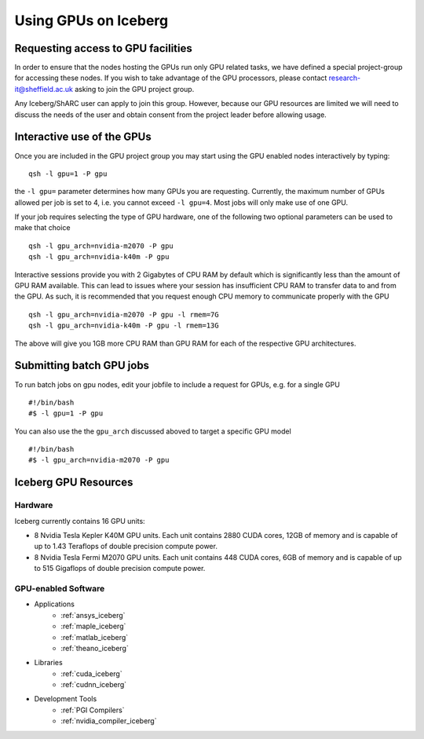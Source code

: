 .. _GPUComputing_iceberg:

Using GPUs on Iceberg
=====================


Requesting access to GPU facilities
-----------------------------------

In order to ensure that the nodes hosting the GPUs run only GPU related tasks, we have defined a special project-group for accessing these nodes. If you wish to take advantage of the GPU processors, please contact research-it@sheffield.ac.uk asking to join the GPU project group.

Any Iceberg/ShARC user can apply to join this group. However, because our GPU resources are limited we will need to discuss the needs of the user and obtain consent from the project leader before allowing usage.

.. _GPUInteractive_iceberg:

Interactive use of the GPUs
---------------------------

Once you are included in the GPU project group you may start using the GPU enabled nodes interactively by typing: ::

        qsh -l gpu=1 -P gpu

the ``-l gpu=`` parameter determines how many GPUs you are requesting. Currently, the maximum number of GPUs allowed per job is set to 4, i.e. you cannot exceed ``-l gpu=4``. Most jobs will only make use of one GPU.

If your job requires selecting the type of GPU hardware, one of the following two optional parameters can be used to make that choice ::

	qsh -l gpu_arch=nvidia-m2070 -P gpu
	qsh -l gpu_arch=nvidia-k40m -P gpu

Interactive sessions provide you with 2 Gigabytes of CPU RAM by default which is significantly less than the amount of GPU RAM available. This can lead to issues where your session has insufficient CPU RAM to transfer data to and from the GPU. As such, it is recommended that you request enough CPU memory to communicate properly with the GPU ::

  qsh -l gpu_arch=nvidia-m2070 -P gpu -l rmem=7G
  qsh -l gpu_arch=nvidia-k40m -P gpu -l rmem=13G

The above will give you 1GB more CPU RAM than GPU RAM for each of the respective GPU architectures.

.. _GPUJobs_iceberg:

Submitting batch GPU jobs
-------------------------

To run batch jobs on gpu nodes, edit your jobfile to include a request for GPUs, e.g. for a single GPU ::

  #!/bin/bash
  #$ -l gpu=1 -P gpu


You can also use the the ``gpu_arch`` discussed aboved to target a specific GPU model ::

  #!/bin/bash
  #$ -l gpu_arch=nvidia-m2070 -P gpu


.. _GPUResources_iceberg:

Iceberg GPU Resources
---------------------

Hardware
^^^^^^^^

Iceberg currently contains 16 GPU units:

* 8 Nvidia Tesla Kepler K40M GPU units. Each unit contains 2880 CUDA cores, 12GB of memory and is capable of up to 1.43 Teraflops of double precision compute power.
* 8 Nvidia Tesla Fermi M2070 GPU units. Each unit contains 448 CUDA cores, 6GB of memory and is capable of up to 515 Gigaflops of double precision compute power.

GPU-enabled Software
^^^^^^^^^^^^^^^^^^^^

* Applications
    * :ref:`ansys_iceberg`
    * :ref:`maple_iceberg`
    * :ref:`matlab_iceberg`
    * :ref:`theano_iceberg`
* Libraries
    * :ref:`cuda_iceberg`
    * :ref:`cudnn_iceberg`
* Development Tools
    * :ref:`PGI Compilers`
    * :ref:`nvidia_compiler_iceberg`
